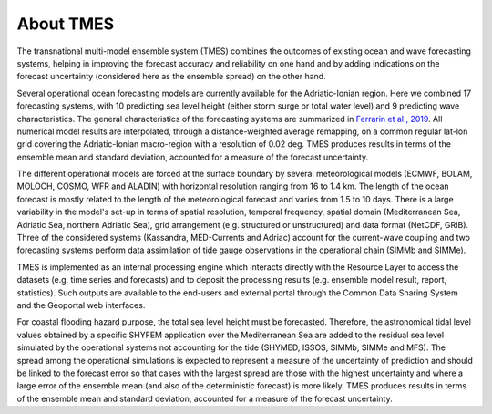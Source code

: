 About TMES
===============

The transnational multi-model ensemble system (TMES) combines the outcomes of existing ocean and wave forecasting systems, helping in improving the forecast accuracy and reliability on one hand and by adding indications on the forecast uncertainty (considered here as the ensemble spread) on the other hand.

Several operational ocean forecasting models are currently available for the Adriatic-Ionian region. Here we combined 17 forecasting systems, with 10 predicting sea level height (either storm surge or total water level) and 9 predicting wave characteristics. The general characteristics of the forecasting
systems are summarized in `Ferrarin et al., 2019 <https://www.nat-hazards-earth-syst-sci-discuss.net/nhess-2019-212/#discussion>`_. All numerical model results are interpolated, through a distance-weighted average remapping, on a common regular lat-lon grid covering the Adriatic-Ionian macro-region with a resolution of 0.02 deg. TMES produces results in terms of the ensemble mean and standard deviation, accounted for a measure of the forecast uncertainty.

The different operational models are forced at the surface boundary by several meteorological models (ECMWF, BOLAM, MOLOCH, COSMO, WFR and ALADIN) with horizontal resolution ranging from 16 to 1.4 km. The length of the ocean forecast is mostly related to the length of the meteorological forecast and varies from 1.5 to 10 days.
There is a large variability in the model's set-up in terms of spatial resolution, temporal frequency, spatial domain (Mediterranean Sea, Adriatic Sea, northern Adriatic Sea), grid arrangement (e.g. structured or unstructured) and data format (NetCDF, GRIB). Three of the considered systems (Kassandra, MED-Currents and Adriac) account for the current-wave coupling and two forecasting systems perform data assimilation of tide gauge observations in the operational chain (SIMMb and SIMMe).

TMES is implemented as an internal processing engine which interacts directly
with the Resource Layer to access the datasets (e.g. time series and forecasts)
and to deposit the processing results (e.g. ensemble model result, report,
statistics). Such outputs are available to the end-users and external portal
through the Common Data Sharing System and the Geoportal web interfaces.

For coastal flooding hazard purpose, the total sea level height must be forecasted.
Therefore, the astronomical tidal level values obtained by a specific SHYFEM
application over the Mediterranean Sea are added to the residual sea level simulated by the operational systems not accounting for the tide (SHYMED, ISSOS, SIMMb, SIMMe and MFS). The spread
among the operational simulations is expected to represent a measure of the
uncertainty of prediction and should be linked to the forecast error so that cases
with the largest spread are those with the highest uncertainty and where a large
error of the ensemble mean (and also of the deterministic forecast) is more
likely. TMES produces results in terms of the ensemble mean and standard deviation, 
accounted for a measure of the forecast
uncertainty.
